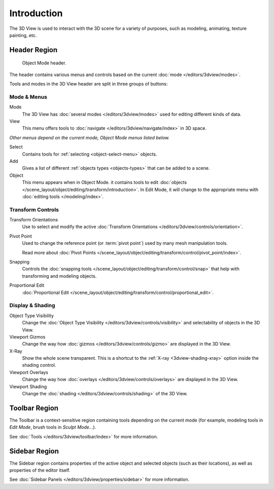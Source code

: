 
************
Introduction
************

The 3D View is used to interact with the 3D scene for a variety of purposes,
such as modeling, animating, texture painting, etc.


Header Region
=============

.. figure:: /images/editors_3dview_introduction_3d-view-header-object-mode.png

   Object Mode header.

The header contains various menus and controls based on
the current :doc:`mode </editors/3dview/modes>`.

Tools and modes in the 3D View header are split in three groups of buttons:


Mode & Menus
------------

Mode
   The 3D View has :doc:`several modes </editors/3dview/modes>`
   used for editing different kinds of data.

View
   This menu offers tools to :doc:`navigate </editors/3dview/navigate/index>` in 3D space.

*Other menus depend on the current mode, Object Mode menus listed below.*

Select
   Contains tools for :ref:`selecting <object-select-menu>` objects.
Add
   Gives a list of different :ref:`objects types <objects-types>` that can be added to a scene.
Object
   This menu appears when in Object Mode.
   it contains tools to edit :doc:`objects </scene_layout/object/editing/transform/introduction>`.
   In Edit Mode, it will change to the appropriate menu with :doc:`editing tools </modeling/index>`.


Transform Controls
------------------

Transform Orientations
   Use to select and modify the active :doc:`Transform Orientations </editors/3dview/controls/orientation>`.
Pivot Point
   Used to change the reference point (or :term:`pivot point`) used by many mesh manipulation tools.

   Read more about :doc:`Pivot Points </scene_layout/object/editing/transform/control/pivot_point/index>`.
Snapping
   Controls the :doc:`snapping tools </scene_layout/object/editing/transform/control/snap>`
   that help with transforming and modeling objects.
Proportional Edit
   :doc:`Proportional Edit </scene_layout/object/editing/transform/control/proportional_edit>`.


Display & Shading
-----------------

Object Type Visibility
   Change the :doc:`Object Type Visibility </editors/3dview/controls/visibility>`
   and selectability of objects in the 3D View.
Viewport Gizmos
   Change the way how :doc:`gizmos </editors/3dview/controls/gizmo>` are
   displayed in the 3D View.
X-Ray
   Show the whole scene transparent. This is a shortcut to
   the :ref:`X-ray <3dview-shading-xray>` option inside the shading control.
Viewport Overlays
   Change the way how :doc:`overlays </editors/3dview/controls/overlays>` are
   displayed in the 3D View.
Viewport Shading
   Change the :doc:`shading </editors/3dview/controls/shading>` of the 3D View.


Toolbar Region
==============

The Toolbar is a context-sensitive region containing tools depending on the current mode
(for example, modeling tools in *Edit Mode*, brush tools in *Sculpt Mode*...).

See :doc:`Tools </editors/3dview/toolbar/index>` for more information.


Sidebar Region
==============

The Sidebar region contains properties of the active object and selected objects (such as their locations),
as well as properties of the editor itself.

See :doc:`Sidebar Panels </editors/3dview/properties/sidebar>` for more information.
